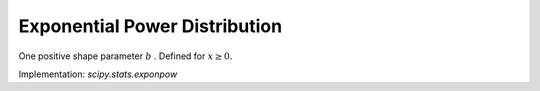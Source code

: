 
.. _continuous-exponpow:

Exponential Power Distribution
==============================

One positive shape parameter :math:`b` . Defined for :math:`x\geq0.`

.. math::
   :nowrap:

    \begin{eqnarray*} f\left(x;b\right) & = & ebx^{b-1}\exp\left[x^{b}-e^{x^{b}}\right]\\ F\left(x;b\right) & = & 1-\exp\left[1-e^{x^{b}}\right]\\ G\left(q;b\right) & = & \log^{1/b}\left[1-\log\left(1-q\right)\right]\end{eqnarray*}

Implementation: `scipy.stats.exponpow`
